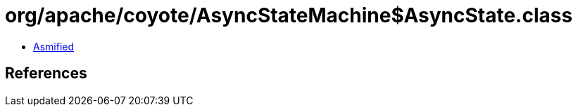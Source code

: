 = org/apache/coyote/AsyncStateMachine$AsyncState.class

 - link:AsyncStateMachine$AsyncState-asmified.java[Asmified]

== References

